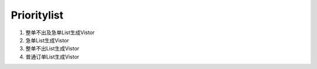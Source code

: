 Prioritylist
------------------
1. 整单不出及急单List生成Vistor
2. 急单List生成Vistor
3. 整单不出List生成Vistor
4. 普通订单List生成Vistor
